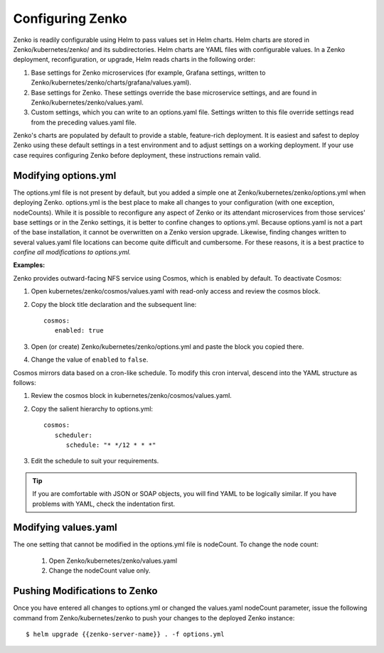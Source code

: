.. _configuring_zenko:

Configuring Zenko
=================

Zenko is readily configurable using Helm to pass values set in Helm charts. 
Helm charts are stored in Zenko/kubernetes/zenko/ and its subdirectories.
Helm charts are YAML files with configurable values. In a Zenko deployment, 
reconfiguration, or upgrade, Helm reads charts in the following order:

#. Base settings for Zenko microservices (for example, Grafana settings,
   written to Zenko/kubernetes/zenko/charts/grafana/values.yaml).
#. Base settings for Zenko. These settings override the base microservice 
   settings, and are found in Zenko/kubernetes/zenko/values.yaml.
#. Custom settings, which you can write to an options.yaml file. Settings
   written to this file override settings read from the preceding
   values.yaml file.

Zenko's charts are populated by default to provide a stable, feature-rich
deployment. It is easiest and safest to deploy Zenko using these default 
settings in a test environment and to adjust settings on a working deployment.
If your use case requires configuring Zenko before deployment, these
instructions remain valid.

Modifying options.yml
----------------------

The options.yml file is not present by default, but you added a simple one
at Zenko/kubernetes/zenko/options.yml when deploying Zenko. options.yml is 
the best place to make all changes to your configuration (with one 
exception, nodeCounts). While it is possible to reconfigure any aspect of
Zenko or its attendant microservices from those services' base settings or in
the Zenko settings, it is better to confine changes to options.yml. Because
options.yaml is not a part of the base installation, it cannot be overwritten
on a Zenko version upgrade. Likewise, finding changes written to several 
values.yaml file locations can become quite difficult and cumbersome. For 
these reasons, it is a best practice to *confine all modifications to 
options.yml.*

**Examples:**

Zenko provides outward-facing NFS service using Cosmos, which is enabled by
default. To deactivate Cosmos:

#. Open kubernetes/zenko/cosmos/values.yaml with read-only access
   and review the cosmos block.
#. Copy the block title declaration and the subsequent line::

      cosmos:
         enabled: true

#. Open (or create) Zenko/kubernetes/zenko/options.yml and paste the
   block you copied there. 
      
#. Change the value of ``enabled`` to ``false``.

Cosmos mirrors data based on a cron-like schedule. To modify this cron
interval, descend into the YAML structure as follows:

#. Review the cosmos block in kubernetes/zenko/cosmos/values.yaml.

#. Copy the salient hierarchy to options.yml::
      
      cosmos:
         scheduler:
            schedule: "* */12 * * *"

#. Edit the schedule to suit your requirements.

.. tip:: If you are comfortable with JSON or SOAP objects, you will find YAML to
   	 be logically similar. If you have problems with YAML, check the
	 indentation first.

Modifying values.yaml
---------------------

The one setting that cannot be modified in the options.yml file is nodeCount. 
To change the node count:

   #. Open Zenko/kubernetes/zenko/values.yaml

   #. Change the nodeCount value only. 

Pushing Modifications to Zenko
------------------------------

Once you have entered all changes to options.yml or changed the values.yaml
nodeCount parameter, issue the following command from Zenko/kubernetes/zenko
to push your changes to the deployed Zenko instance::

   $ helm upgrade {{zenko-server-name}} . -f options.yml


